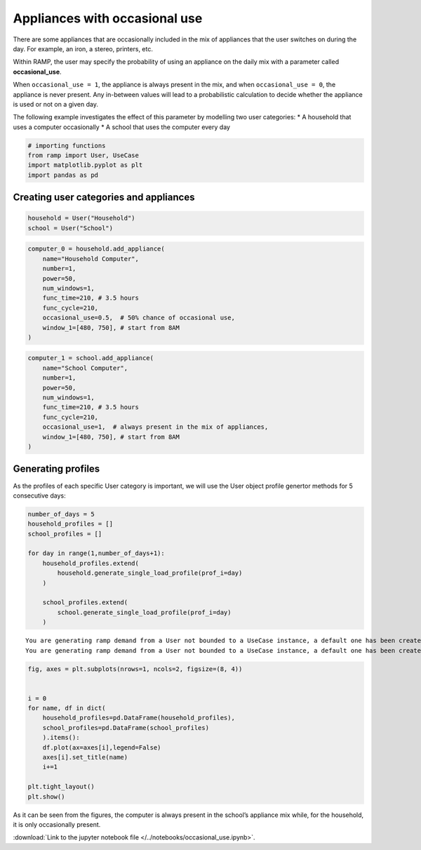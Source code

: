 Appliances with occasional use
==============================

There are some appliances that are occasionally included in the mix of
appliances that the user switches on during the day. For example, an
iron, a stereo, printers, etc.

Within RAMP, the user may specify the probability of using an appliance
on the daily mix with a parameter called **occasional_use**.

When ``occasional_use = 1``, the appliance is always present in the mix,
and when ``occasional_use = 0``, the appliance is never present. Any
in-between values will lead to a probabilistic calculation to decide
whether the appliance is used or not on a given day.

The following example investigates the effect of this parameter by
modelling two user categories: \* A household that uses a computer
occasionally \* A school that uses the computer every day

.. code:: ipython3

    # importing functions
    from ramp import User, UseCase
    import matplotlib.pyplot as plt
    import pandas as pd

Creating user categories and appliances
~~~~~~~~~~~~~~~~~~~~~~~~~~~~~~~~~~~~~~~

.. code:: ipython3

    household = User("Household")
    school = User("School")

.. code:: ipython3

    computer_0 = household.add_appliance(
        name="Household Computer",
        number=1,
        power=50,
        num_windows=1,
        func_time=210, # 3.5 hours
        func_cycle=210,  
        occasional_use=0.5,  # 50% chance of occasional use,
        window_1=[480, 750], # start from 8AM
    )

.. code:: ipython3

    computer_1 = school.add_appliance(
        name="School Computer",
        number=1,
        power=50,
        num_windows=1,
        func_time=210, # 3.5 hours
        func_cycle=210,  
        occasional_use=1,  # always present in the mix of appliances,
        window_1=[480, 750], # start from 8AM
    )

Generating profiles
~~~~~~~~~~~~~~~~~~~

As the profiles of each specific User category is important, we will use
the User object profile genertor methods for 5 consecutive days:

.. code:: ipython3

    number_of_days = 5
    household_profiles = []
    school_profiles = []
    
    for day in range(1,number_of_days+1):
        household_profiles.extend(
            household.generate_single_load_profile(prof_i=day)
        )
    
        school_profiles.extend(
            school.generate_single_load_profile(prof_i=day)
        )


.. parsed-literal::

    You are generating ramp demand from a User not bounded to a UseCase instance, a default one has been created for you 
    You are generating ramp demand from a User not bounded to a UseCase instance, a default one has been created for you 


.. code:: ipython3

    fig, axes = plt.subplots(nrows=1, ncols=2, figsize=(8, 4)) 
    
    
    i = 0
    for name, df in dict(
        household_profiles=pd.DataFrame(household_profiles),
        school_profiles=pd.DataFrame(school_profiles)
        ).items():
        df.plot(ax=axes[i],legend=False)
        axes[i].set_title(name)
        i+=1
    
    plt.tight_layout()
    plt.show()




.. image:: output_8_0.png


As it can be seen from the figures, the computer is always present in
the school’s appliance mix while, for the household, it is only
occasionally present.



:download:`Link to the jupyter notebook file </../notebooks/occasional_use.ipynb>`.
